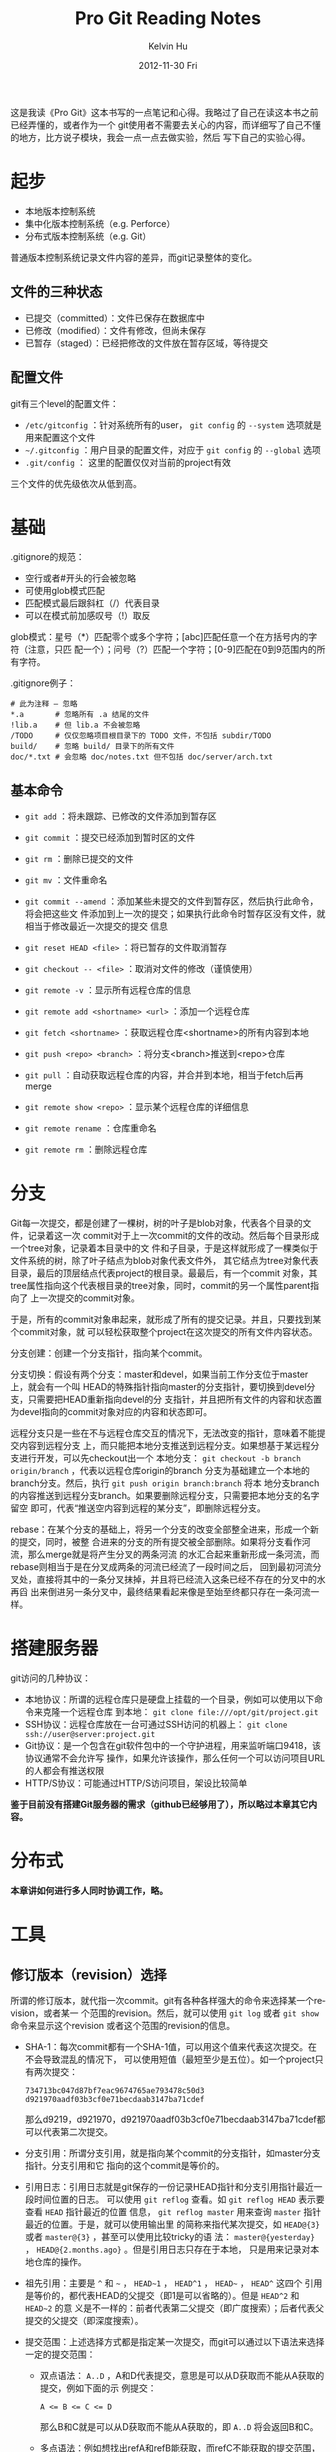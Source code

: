 #+TITLE:       Pro Git Reading Notes
#+AUTHOR:      Kelvin Hu
#+EMAIL:       ini.kelvin@gmail.com
#+DATE:        2012-11-30 Fri
#+KEYWORDS:    vcs, git
#+CATEGORY:    notes
#+TAGS:        :Git:
#+LANGUAGE:    en
#+OPTIONS:     H:3 num:nil toc:nil \n:nil @:t ::t |:t ^:nil -:t f:t *:t <:t
#+DESCRIPTION: reading notes of book Pro Git

这是我读《Pro Git》这本书写的一点笔记和心得。我略过了自己在读这本书之前已经弄懂的，或者作为一个
git使用者不需要去关心的内容，而详细写了自己不懂的地方，比方说子模块，我会一点一点去做实验，然后
写下自己的实验心得。

* 起步

  + 本地版本控制系统
  + 集中化版本控制系统（e.g. Perforce）
  + 分布式版本控制系统（e.g. Git）

  普通版本控制系统记录文件内容的差异，而git记录整体的变化。

** 文件的三种状态

   - 已提交（committed）：文件已保存在数据库中
   - 已修改（modified）：文件有修改，但尚未保存
   - 已暂存（staged）：已经把修改的文件放在暂存区域，等待提交

** 配置文件

   git有三个level的配置文件：

   - =/etc/gitconfig= ：针对系统所有的user， =git config= 的 =--system= 选项就是
     用来配置这个文件
   - =~/.gitconfig= ：用户目录的配置文件，对应于 =git config= 的 =--global= 选项
   - =.git/config= ： 这里的配置仅仅对当前的project有效

   三个文件的优先级依次从低到高。

* 基础

  .gitignore的规范：

  - 空行或者#开头的行会被忽略
  - 可使用glob模式匹配
  - 匹配模式最后跟斜杠（/）代表目录
  - 可以在模式前加感叹号（!）取反

  glob模式：星号（*）匹配零个或多个字符；[abc]匹配任意一个在方括号内的字符（注意，只匹
  配一个）；问号（?）匹配一个字符；[0-9]匹配在0到9范围内的所有字符。

  .gitignore例子：

  : # 此为注释 – 忽略
  : *.a       # 忽略所有 .a 结尾的文件
  : !lib.a    # 但 lib.a 不会被忽略
  : /TODO     # 仅仅忽略项目根目录下的 TODO 文件，不包括 subdir/TODO
  : build/    # 忽略 build/ 目录下的所有文件
  : doc/*.txt # 会忽略 doc/notes.txt 但不包括 doc/server/arch.txt

** 基本命令

   - =git add= ：将未跟踪、已修改的文件添加到暂存区
   - =git commit= ：提交已经添加到暂时区的文件
   - =git rm= ：删除已提交的文件
   - =git mv= ：文件重命名

   - =git commit --amend= ：添加某些未提交的文件到暂存区，然后执行此命令，将会把这些文
     件添加到上一次的提交；如果执行此命令时暂存区没有文件，就相当于修改最近一次提交的提交
     信息
   - =git reset HEAD <file>= ：将已暂存的文件取消暂存
   - =git checkout -- <file>= ：取消对文件的修改（谨慎使用）

   - =git remote -v= ：显示所有远程仓库的信息
   - =git remote add <shortname> <url>= ：添加一个远程仓库
   - =git fetch <shortname>= ：获取远程仓库<shortname>的所有内容到本地
   - =git push <repo> <branch>= ：将分支<branch>推送到<repo>仓库
   - =git pull= ：自动获取远程仓库的内容，并合并到本地，相当于fetch后再merge
   - =git remote show <repo>= ：显示某个远程仓库的详细信息
   - =git remote rename= ：仓库重命名
   - =git remote rm= ：删除远程仓库

* 分支

  Git每一次提交，都是创建了一棵树，树的叶子是blob对象，代表各个目录的文件，记录着这一次
  commit对于上一次commit的文件的改动。然后每个目录形成一个tree对象，记录着本目录中的文
  件和子目录，于是这样就形成了一棵类似于文件系统的树，除了叶子结点为blob对象代表文件外，
  其它结点为tree对象代表目录，最后的顶层结点代表project的根目录。最最后，有一个commit
  对象，其tree属性指向这个代表根目录的tree对象，同时，commit的另一个属性parent指向了
  上一次提交的commit对象。

  于是，所有的commit对象串起来，就形成了所有的提交记录。并且，只要找到某个commit对象，就
  可以轻松获取整个project在这次提交的所有文件内容状态。

  分支创建：创建一个分支指针，指向某个commit。

  分支切换：假设有两个分支：master和devel，如果当前工作分支位于master上，就会有一个叫
  HEAD的特殊指针指向master的分支指针，要切换到devel分支，只需要把HEAD重新指向devel的分
  支指针，并且把所有文件的内容和状态置为devel指向的commit对象对应的内容和状态即可。

  远程分支只是一些在不与远程仓库交互的情况下，无法改变的指针，意味着不能提交内容到远程分支
  上，而只能把本地分支推送到远程分支。如果想基于某远程分支进行开发，可以先checkout出一个
  本地分支： =git checkout -b branch origin/branch= ，代表以远程仓库origin的branch
  分支为基础建立一个本地的branch分支。然后，执行 =git push origin branch:branch= 将本
  地分支branch的内容推送到远程分支branch。如果要删除远程分支，只需要把本地分支的名字留空
  即可，代表“推送空内容到远程的某分支”，即删除远程分支。

  rebase：在某个分支的基础上，将另一个分支的改变全部整全进来，形成一个新的提交，同时，被整
  合进来的分支的所有提交被全部删除。如果将分支看作河流，那么merge就是将产生分叉的两条河流
  的水汇合起来重新形成一条河流，而rebase则相当于是在分叉成两条的河流已经流了一段时间之后，
  回到最初河流分叉处，直接将其中的一条分叉抹掉，并且将已经流入这条已经不存在的分叉中的水再舀
  出来倒进另一条分叉中，最终结果看起来像是至始至终都只存在一条河流一样。

* 搭建服务器

  git访问的几种协议：

  - 本地协议：所谓的远程仓库只是硬盘上挂载的一个目录，例如可以使用以下命令来克隆一个远程仓库
    到本地： =git clone file:///opt/git/project.git=
  - SSH协议：远程仓库放在一台可通过SSH访问的机器上： =git clone ssh://user@server:project.git=
  - Git协议：是一个包含在git软件包中的一个守护进程，用来监听端口9418，该协议通常不会允许写
    操作，如果允许该操作，那么任何一个可以访问项目URL的人都会有推送权限
  - HTTP/S协议：可能通过HTTP/S访问项目，架设比较简单

  *鉴于目前没有搭建Git服务器的需求（github已经够用了），所以略过本章其它内容。*

* 分布式

  *本章讲如何进行多人同时协调工作，略。*

* 工具

** 修订版本（revision）选择

   所谓的修订版本，就代指一次commit。git有各种各样强大的命令来选择某一个revision，或者某一
   个范围的revision。然后，就可以使用 =git log= 或者 =git show= 命令来显示这个revision
   或者这个范围的revision的信息。

   - SHA-1：每次commit都有一个SHA-1值，可以用这个值来代表这次提交。在不会导致混乱的情况下，
     可以使用短值（最短至少是五位）。如一个project只有两次提交：
     : 734713bc047d87bf7eac9674765ae793478c50d3
     : d921970aadf03b3cf0e71becdaab3147ba71cdef
     那么d9219，d921970，d921970aadf03b3cf0e71becdaab3147ba71cdef都可以代表第二次提交。

   - 分支引用：所谓分支引用，就是指向某个commit的分支指针，如master分支指针。分支引用和它
     指向的这个commit是等价的。

   - 引用日志：引用日志就是git保存的一份记录HEAD指针和分支引用指针最近一段时间位置的日志。
     可以使用 =git reflog= 查看。如 =git reflog HEAD= 表示要查看 =HEAD= 指针最近的位置
     信息， =git reflog master= 用来查询 =master= 指针最近的位置。于是，就可以使用输出里
     的简称来指代某次提交，如 =HEAD@{3}= 或者 =master@{3}= ，甚至可以使用比较tricky的语
     法： =master@{yesterday}= ， =HEAD@{2.months.ago}= 。但是引用日志只存在于本地，
     只是用来记录对本地仓库的操作。

   - 祖先引用：主要是 =^= 和 =~= ， =HEAD~1= ， =HEAD^1= ， =HEAD~= ， =HEAD^= 这四个
     引用是等价的，都代表HEAD的父提交（即1是可以省略的）。但是 =HEAD^2= 和 =HEAD~2= 的意
     义是不一样的：前者代表第二父提交（即广度搜索）；后者代表父提交的父提交（即深度搜索）。

   - 提交范围：上述选择方式都是指定某一次提交，而git可以通过以下语法来选择一定的提交范围：
     + 双点语法： =A..D= ，A和D代表提交，意思是可以从D获取而不能从A获取的提交，例如下面的示
       例提交：
       : A <= B <= C <= D
       那么B和C就是可以从D获取而不能从A获取的，即 =A..D= 将会返回B和C。
     + 多点语法：例如想找出refA和refB能获取，而refC不能获取的提交范围，可以使用以下命令：
       : git log refA refB ^refC
       : git log refA refB --not refC
       这两条命令是等价的。
     + 三点语法： =A...D= ，代表可以从A或者D获取，但是不能同时从两者获取的提交。还可以加一
       个 =--left-right= 参数来标明输出的提交是属于哪一个分支：
       : git log --left-right master...devel

** 交互式暂存

   命令 =git add -i= 可以进行交互式暂存，包括以下操作：
   : 1. status    2. update    3. revert    4. add untracked
   : 5. patch     6. diff      7. quit      8. help
   其中2用来添加更新到暂存，3用来撤回已暂存的文件，4用来添加新加的文件到暂存，6用来显示已暂
   存文件的差异。

   命令5是比较有用的，比方说某个文件新加了三行，但是只想把前两行添加到暂存，新加的第三行打算
   下一次再添加到暂存提交，那么就可以用patch命令来实现该操作。当然，如果不用交互模式，也可以
   使用命令 =git add -p= 或者 =git add --patch= 实现。

** 储藏（Stashing）

   所谓的储藏，就是在工作了一段时间——修改或者添加了一些文件，并且已经暂存了部分文件之后，
   需要切换到其它分支，但是又不想提交这些还没完成的工作，那么就可以把这些工作先储藏起来，切换
   到其它分支工作，然后在需要的时候把储藏的工作再拿出来。

   - 命令 =git stash= 可以储藏当前的工作到储藏栈，然后工作目录会被恢复成最后一次提交时的样子。

   - 命令 =git stash list= 可以查看当前储藏栈上的所有储藏。

   - 命令 =git stash apply stash@{0}= 用来应用储藏 =stash@{0}= ，如果不加储藏的简称，那
     么就默认应用栈最顶端的储藏，即 =stash@{0}= 。

   - 命令 =git stash apply [stash name] --index= 可以在应用储藏的同时，将储藏中已经暂存
     的文件也暂存起来，也就是说，不加 =--index= 参数的时候，储藏中已暂存的文件是不会进入暂存
     的，但 =--index= 参数会在应用储藏的同时，暂存储藏中已暂存的文件。

   - =apply= 命令只是应用储藏，储藏内容还是在栈上，命令 =git stash drop= 可以删除储藏，或者
     运行 =git stash pop= 来在应用储藏的同时，从栈上删除储藏。

   - 在应用了储藏后，又进行了一些别的工作，这时又想取消刚刚已应用的储藏，可以使用下面的命令：
     : git stash show -p stash@{0} | git apply -R
     管道前的命令用来将储藏 =stash@{0}= 以git的patch形式显示在标准输出上；管道后的命令是用来
     反应用某个patch，整个命令的意思就是：取得某个储藏的patch形式，并且反应用之，即取消储藏。

   - 从储藏中创建分支：如果储藏了一个储藏，然后又进行了一些其它工作，这时应用这个储藏可能会有
     冲突，于是，就可以使用 =git stash branch <branch name>= 从储藏时所处的提交来创建一个
     新的分支，应用储藏和后面的工作，如果应用没有问题，就删除储藏。

** 修改提交历史

   *注意，这部分涉及的命令基本都是rebase操作，也就是“破坏性”的，如果操作的提交已经push到服
   务器，建议不要执行这些操作。*

   在前面的笔记中有涉及到修改最后一次提交的提交说明的内容，即执行以下命令：

   : git commit --amend -m "new commit message"

   但是想修改多个提交的提交说明，甚至是提交本身的内容的时候，就需要更加有用的命令：

   : git rebase -i HEAD~3

   这个命令会进行交互式的rebase操作，涉及最近3次的提交。执行这个命令后，会打开一个编辑器，编
   辑器中大致会是以下内容：

   : pick 930d211 this is a rebased commit: add my name
   : pick fa337d2 this is a rebased commit: add another anonymous person
   : pick c110578 remove extra 'dot'
   :
   : # Rebase 6bbf412..c110578 onto 6bbf412
   : #
   : # Commands:
   : #  p, pick = use commit
   : #  r, reword = use commit, but edit the commit message
   : #  e, edit = use commit, but stop for amending
   : #  s, squash = use commit, but meld into previous commit
   : #  f, fixup = like "squash", but discard this commit's log message
   : #  x, exec = run command (the rest of the line) using shell
   : #
   : # These lines can be re-ordered; they are executed from top to bottom.
   : #
   : # If you remove a line here THAT COMMIT WILL BE LOST.
   : # However, if you remove everything, the rebase will be aborted.
   : #
   : # Note that empty commits are commented out

   可以看到，前面三行是最近三个提交，但顺序和 =git log= 的输出是相反的。如果要对某个提交做
   动作，只需要更改它那行的第一个单词为想要做的操作即可。后面的注释中对于可以做的操作有比较
   详细的说明：
   - pick：对这个提交不做什么事
   - reword：对这个提交本身不做什么事，但是修改它的提交说明
   - edit：编辑这个提交，可能涉及提交本身的内容
   - squash：“压制”这个提交，即将这个提交和前一个提交合并为一个，之后会打开一个编辑器来编
     辑合并之后的提交信息
   - fixup：同样是“压制”，不过这个提交的提交信息被忽略
   - exec：这个命令我自己没有试，不知道有什么效果，不过从说明来看，应该是会在shell中执行这
     个单词之后的内容

   *需要注意的是，如果某行被删除了，那这个提交就会彻底没有了，所以不要随便乱删。*

   那么，可以进行的操作有（主要的操作，其它的我没有试）：

   1. 更改提交顺序：
      : pick c110578 remove extra 'dot'
      : pick 930d211 this is a rebased commit: add my name
      : pick fa337d2 this is a rebased commit: add another anonymous person

   2. 改变某两次提交的提交说明：
      : reword 930d211 this is a rebased commit: add my name
      : reword fa337d2 this is a rebased commit: add another anonymous person
      : pick c110578 remove extra 'dot'

   3. 把两次提交合并成一次：
      : pick 930d211 this is a rebased commit: add my name
      : squash fa337d2 this is a rebased commit: add another anonymous person
      : pick c110578 remove extra 'dot'

   4. 编辑某次提交（或者多次提交也可以）：
      : pick 930d211 this is a rebased commit: add my name
      : pick fa337d2 this is a rebased commit: add another anonymous person
      : edit c110578 remove extra 'dot'

   然后，保存内容，退出编辑器，git会根据你的要求进行接下来的操作，对于前三种操作，后续的操作
   都比较简单，这里说一下第四种操作——编辑提交。

   编辑提交的内容就多了，比方说重新修改某些文件，加入新文件等等。这里以把上面例子中的那一次提
   交 =c110578= 给拆分成两次为例：

   : # 注意，这里的HEAD不再是当前分支的最顶端的commit，而是指向你正执行edit操作的commit
   : git reset HEAD^                                 # 把HEAD指针给reset到上次提交
   : git add AUTHOR                                  # 添加AUTHOR文件到暂存区
   : git commit -m "remove extra 'dot' from AUTHOR"  # 提交AUTHOR文件
   : git add README                                  # 再添加README文件到暂存区
   : git commit -m "remove extra 'dot' from README"  # 提交README文件

   好了，原来的一次提交 =c110578= 已经变成两次提交了，但是，因为edit操作必须要停下来等待用
   户完成对提交的编辑，并且git也无法知道什么时候编辑会完成，所以，在编辑完了之后，一定不要忘
   了执行 =git rebase --continue= 来告诉git继续进行整个交互式的rebase操作。

*** 核弹级选项：filter-branch

    pro git直接把filter-branch命令为“核弹级选项”，应该是跟这个命令强大的力量有关，它能按
    照某些规则，一次操作大量的commit，如果使用得好，会产生很好的效果；如果使用不好，就会真的
    是“核弹”，会产生毁灭性的效果。这个命令的使用方法比较多，具体可以参考[[http://www.kernel.org/pub/software/scm/git/docs/git-filter-branch.html][git man page]]，而
    且平时用到的可能性比较小，所以我也不打算一个一个选项地试了，但大概可以有以下用处：

    - 从所有提交中删除某个文件：比方说叫password.txt文件：
      : git filter-branch --tree-filter 'rm -f password.txt' HEAD

    - 全局更新电子邮件地址：
      : git filter-branch --commit-filter '
      :     if [ "$GIT_AUTHOR_EMAIL" = "old_email@domain.com" ]; then
      :         GIT_AUTHOR_EMAIL="ini.kelvin at gmail"
      :     fi
      :     git commit-tree "$@"
      : ' HEAD

** 调试

   主要是两个命令：

   1. =git blame <file name>= ：查看文件的每一行，是在哪次提交修改的。还可加上 =-L= 参
      数来指定具体的行数，如 =git blame -L 50,60 README= 。

   2. =git bisect= ：用来对提交历史进行二分查找，以最终确定引入问题或者bug的那个提交。比
      如在1.0版本时某个bug还是没有的，但在当前commit出现了，就可以执行以下命令：
      : git bisect start
      : git bisect bad HEAD
      : git bisect good v1.0
      上述命令相当于开始二分搜索，并设定上限和下限，然后git会输出下面的信息：
      : Bisecting: 650 revisions left to test after this (roughly 9 steps)
      : [8da35c00dd750fc9a9d64847ccde1fedc6818593] Merge commit '4a472d5fc317186adc8300355dcf6ce5bdd73762'
      然后需要检查project当前状态是否有bug，然后执行下面命令：
      : git bisect good/bad # 无bug时执行good，有bug时执行bad
      上面的命令是在告诉git，当前的这个commit是“好”的还是“坏”的，然后git会决定继续搜索
      的范围。如此递归，就能最终确定引入bug的那个commit。

      *由于执行二分搜索时HEAD指针的位置发生了变化，所以在二分搜索结束后，需要手动地执行命令
      git bisect reset将HEAD指针重置回执行二分搜索前的位置。*

      如果有一个脚本是用来检测这个bug的，并且会在正常时返回0，错误返回非0的话，就可以用这个
      脚本来自动地执行搜索：
      : git bisect start HEAD v1.0
      : git bisect run detect-bug.sh

** 子模块

   所谓子模块，就是把某个git的project，作为当前项目一个子模块，即形成了树关系。

   *添加一个子模块：*

   : git submodule add /path/to/module.git [submodule path]

   执行完这个操作之后，project根目录中会多出存放这个子模块的目录，同时还会有多出一个
   .gitmodules文件（如果这是第一次添加子模块的话），同时， =.git/config= 中会多出一个保存
   这个子模块信息的section，而 =.git/modules= 目录中会多出保存这个子模块的仓库。

   接着，如果执行 =git status= ，会看到有新的change已经暂存，需要commit。执行commit操作
   即可。需要注意的是，子模块虽然是一个目录，但在提交时git并不是像对待其它目录那样对待子模块，
   git会以一个特殊的模式160000记录子模块，如果运行 =git diff HEAD^..= ，会发现其中有类似
   下面这样的几行记录：
   : +++ b/lib
   : @@ -0,0 +1 @@
   : +Subproject commit c8db25ca81ba7e840a06b7a03d08e00c72d59897
   实际这个所谓的"patch"就记录了子模块的添加（可以看到，其实只记录了子模块最新提交的SHA-1
   值）。于是，一个子模块就算添加进来了。

   *克隆一个带子模块的仓库：*

   : git clone /repo/with/submodule.git [repo path]

   但是，拷贝下来的仓库中的子模块是没有的，需要做额外的操作：

   : git submodule init

   上述操作将子模块写入 =.git/config= 文件（在这之前子模块在这个关键文件中是没有信息的）。
   但这时子模块还是没有内容的，需要执行以下命令：

   : git submodule update

   这一步才是真正将子模块给down下来。但需要注意的是，此时在子模块目录中执行 =git status= 会
   显示 =Not on any branch= ，即不在任何分支上，如果在project根目录中执行（记得替换路径）：
   : cat .git/modules/<submodule name>/HEAD
   会看到如下输出：
   : c8db25ca81ba7e840a06b7a03d08e00c72d59897
   这个SHA-1值就是上面提交时记录的子模块的最新提交的SHA-1值，这说明，子模块的update操作只是
   按照project的commit记录down下来了子模块对应这个SHA-1值的commit，并没有帮我们处理HEAD指
   针，所以会显示不在任何分支上，但实际这个commit和master分支指向的commit是一样的：
   : cat .git/modules/<submodule name>/refs/heads/master
   会输出一模一样的SHA-1值（当然，这取决于你子模块最后提交所处的分支，如果不是master分支而
   是其它分支，如source，那么就是和source指针的值是一样的）。这时，如果需要对子模块做一些更
   新，一定记得先checkout某个分支。如果没有checkout而是直接更新并commit，那么HEAD指针会成
   为唯一一个指向这个新的commit的指针，如果然后再checkout某个分支，那么由于HEAD指针被改变
   指向了这个checkout的分支，于是之前的那个commit就没有任何的指针指向它了——也就是说，它丢
   失了。

   *合并更新:*

   假设有两个developer A和B，B更新了子模块，并push到公共仓库，然后，A执行了merge操作，在运
   行 =git status= 时会发现，有东西需要提交。这是因为，A执行merge之后，project的提交内容
   被更新，这代表提交中保存的子模块的SHA-1值会被更新，但子模块本身不会自动更新，所以还是旧值，
   于是查询status就会发现当前子模块的SHA-1值和merge进来的提交中的SHA-1值不符合，于是，git
   就判断工作目录中的子模块有更新需要提交。这时如果执行commit的话，得到的效果会恰恰相反：因
   为子模块的SHA-1值是旧值，所以这个旧值（其实也就是旧的commit）会覆盖从公共仓库中merge进来
   的比较新的commit。这时，正确的操作是执行 =git submodule update= ，在update子模块之后，
   再查询status会发现一切正常，因为子模块的SHA-1值和最新提交中保存的子模块的SHA-1值match了。

   但问题又来了：虽然子模块是更新了，但是子模块的master指针却依旧指向旧值（前面说过，update
   操作只是按SHA-1值来更新，并不理会分支），所以，这个时候如果checkout master，HEAD指向的
   内容就又丢失了。。于是，只能执行以下操作：
   : git branch new-update
   : git checkout master
   : git merge new-update
   : git branch -d new-update
   先建一个新分支以防checkout操作导致HEAD指针移动而造成commit丢失，然后checkout master再
   merge这个新建的分支，再删除这个多余的分支。于是。。终于让master更新到最新了。。

   还有问题：如果两个project A和B都依赖某个模块lib，那么B更新了lib并push到公共仓库，A怎么
   办呢？其实这时候，A在项目根目录如何fetch或者pull都是没办法感知lib这个子模块的更新的，原
   因很明显：A执行fetch或者pull操作只是获得A的最新的commit，并不是lib的最新的commit，而
   A的commit中显然是不会包含B的commit中所包含的子模块的更新信息的，所以，无论如何fetch或者
   pull，都是无用功，这时候，只能到子模块目录中，checkout到master（记得要保证master指针是
   指向最新的commit，不然HEAD所指向的commit会丢失），然后执行pull操作，更新子模块，这样A自
   然也是更新了，所以还需要到A的根目录执行commit操作。

   最后一个问题：如果，A和B都在develop某project，然后B更新了子模块，但并没有将子模块push到
   公共仓库；但是B将这个project的更新push到公共仓库了。然后A从这个project的公共仓库pull了
   最新的更新，这个更新会告诉他，子模块有更新。于是，A执行 =git submodule update= ，这时候
   会发生什么呢？这个就好玩了，因为B没有push子模块，所以子模块的公共仓库自然是没有这个更新的，
   所以，git会报一个fatal的error，报怨找不到这个commit，大概内容如下：
   : fatal: reference is not a tree: e98cd5b2c9ec262255856fad4dde124e74f1ee08
   : Unable to checkout 'e98cd5b2c9ec262255856fad4dde124e74f1ee08' in submodule path 'lib'
   所以，如果要搞破坏，就push更新到project的公共仓库，不push子模块的更新，等着别人来搞你吧。。

   还有最后一个问题。。如何删除一个子模块？ =git submodule rm= ？不，git没有提供这样的命令，
   真的不知道Linus怎么想的，没有这个命令，真的好蛋疼啊。。于是，需要执行以下操作（以子模块名
   字叫lib为例）：
   : git rm --cached lib
   : rm -rf lib
   : git config -f .gitmodules --remove-section submodule.lib
   : git config -f .git/config --remove-section submodule.lib
   : rm -rf .git/modules/lib
   : git add .gitmodules
   : git commit -m "delete submodule 'lib'"

   关于git子模块的两个不错的参考(不过两篇都有点老，其中有些内容和最新版git的表现不太一样)：
   1. [[https://git.wiki.kernel.org/index.php/GitSubmoduleTutorial]]
   2. [[http://www.kafeitu.me/git/2012/03/27/git-submodule.html]]

* 自定义

** 配置

   git的配置存在于三个地方，/etc/gitconfig，~/.gitconfig，.git/config，优先级依次变高。

   一些比较常用的配置项：

   : # configure name and email
   : git config --global user.name "Anonymous"
   : git config --global user.email "anonymous@domain.com"
   : 
   : # configure editor and colorized output
   : git config --global core.editor emacs/vim/nano
   : git config --global color.ui true/always/false
   :
   : # configure whitespace processing and line ending formatting
   : git config --global core.autocrlf true/input/false
   : git config --global core.whitespace ...

   git关于diff和merge的操作有四个命令：

   : git diff ...
   : git difftool ...
   : git merge ...
   : git mergetool ...  

   因此，关于diff和merge的配置，要稍复杂一点：
   - merge.tool：此配置对应于 =git mergetool=
   - diff.external：此配置对应于 =git diff=
   - diff.tool：此配置对应于 =git difftool= ，另外，这个配置会覆盖merge.tool

   另外，git内置了对一些常见的merge/diff tool的支持，所以在配置这些工具时，只需要指明名字即
   可（如meld）：
   : git config --global diff.tool meld
   运行 =git difftool= ，就会使用meld来进行diff了。需要注意的是，此时运行 =git diff= 仍然
   会在stdout输出类似patch的diff信息，因为我们并没设置diff.external。

   对于git没有内置支持的diff/merge tool，需要自己写脚本来包装处理git传过来的参数，git会传送
   7个参数给diff tool：
   : path old-file old-hex old-mode new-file new-hex new-mode
   通常需要diff第2个和第5个参数，所以，需要自己写一个wrapper：
   : #!/bin/sh
   : [ $# -eq 7 ] && /path/to/your/diff/tool "$2" "$5"
   给这个脚本加上可执行属性，然后，再执行以下设置：
   : git config --global diff.tool diff_wrapper
   : git config --global diff.diff_wrapper.cmd \
   : 'diff_wrapper "$BASE" "$LOCAL" "$REMOTE" "$MERGED"'
   注意，第二个设置是必须的，因为git要求对于没有内置支持的diff tool设置这个属性。

** 属性

   git的属性配置在文件 =.gitattrubites= 中，个人感觉git属性的用处主要是下面几个：

   1. 特定文件的比较工具设定： =.gitconfig= 中可以设定文件的比较工具，但没办法针对特定文件设
      定特定的工具，这可以用属性来完成，执行以下命令：
      : echo '*.png diff=exif' >> .gitattributes
      : git config diff.exif.textconv exiftool
      于是在执行 =git diff= 比较png图片的时候，就会使用 =exiftool= 来比较。

   2. 文件内容扩展和过滤：需要定义一个filter，filter会有两个操作，在commit的时候执行clean，
      在checkout的时候执行smudge。clean和smudge可以是自定义脚本，输入和输出分别是stdin和
      stdout。如果需要在文件commit的时候添加一些特定注释，如文件开头的Lincese信息，然后在
      checkout的时候去掉这些烦人的注释，这样的操作就可以使用这个功能实现。但由于这个功能已经
      是太过自定义化了，所以个人不太建议使用。

** 钩子（hook）

   钩子保存在 =.git/hooks= 目录中。可以是一些shell或者python脚本。用来在git的工作流程中做
   一些事情。

   *估计用到的可能性不大，略之。*

* 其它VCS

  *基本是不会用到的，略之。*

* 内部原理

  在执行 =git init= 之后，会在.git目录中生成以下目录和文件：

  : branches      # 貌似现在这个目录已经obsolete
  : description   # 貌似木有什么用
  : hooks         # 保存钩子脚本，不过初始化的都带有sample后缀，所以默认是没有启用的
  : objects       # 用来保存将来生成的一些对象，blob/tree/commit等等
  : config        # 用来保存关于git的一些配置的文件
  : HEAD          # HEAD指针
  : info          # 这个目录不太清楚干嘛的，不过和.gitignore貌似有点关系
  : refs          # 存放一些引用指针，像分支引用，tag引用等，还包括远程仓库分支引用

  在执行初次提交后，还会生成以下文件及目录（不重要的目录及文件已经略去）：

  : logs          # 存储对仓库操作的引用日志
  : index         # 暂存区文件

** 对象

   git对象是存储在 =.git/objects/= 中的，在初次提交后执行 =find .git/objects -type f= 命
   令，可以会有下面类似的输入（我用来测试的内容是提交了一个只写有一句"version 2"的test.txt文
   件）：

   : .git/objects/2f/39845a4a2c3ad86adebb00b1ddabd959c131c4
   : .git/objects/1f/7a7a472abf3dd9643fd615f6da379c4acb3e3a
   : .git/objects/57/0db6f309fb733c6b043da219a33204f5a393a6

   如果再执行 =git cat-file -t <sha-1>= ，会发现，这三个对象，一个是blob，一个是tree，还有
   一个是commit，使用命令 =git cat-file -p <sha-1>= 来查看输出，内容如下：

   : > git cat-file -p 1f7a
   :   version 2
   : > git cat-file -p 2f39
   :   100644 blob 1f7a7a472abf3dd9643fd615f6da379c4acb3e3a    test.txt
   : > git cat-file -p 570d
   :   tree 2f39845a4a2c3ad86adebb00b1ddabd959c131c4
   :   author Kelvin Hu <ini.kelvin@gmail.com> 1355040112 +0800
   :   committer Kelvin Hu <ini.kelvin@gmail.com> 1355040112 +0800
   :
   :   initial commit
   : >

   可以看到，第一个blob输出的是文件内容，第二个tree输出的是指向的blob的sha-1，以及它的文件名
   等，第三个commit对象输出的是指的tree的sha-1，以及提交作者，邮件，提交消息等。

   可以使用 =git write-tree= ， =git commit-tree= 等底命令直接创建tree和commit对象，而实
   际上 =git add= ， =git commit= 等上层命令就是在调用这些底层命令进行工作：保存修改了的文件
   的blob，更新暂存区index文件，创建tree对象指向blob，再创建commit对象指向tree，再更新相关的
   分支引用，以及HEAD指针。

** 对象存储

   先解出一个对象看看里面的内容，以上面的blob——test.txt文件为例，用以下python脚本去解：

   : >>> import zlib
   : >>> import hashlib
   : >>> f = open('.git/objects/1f/7a7a472abf3dd9643fd615f6da379c4acb3e3a')
   : >>> t = f.read()
   : 'x\x01K\xca\xc9OR04`(K-*\xce\xcc\xcfS0\xe2\x02\x007R\x05\x83'
   : >>> f.close()
   : >>> zlib.decompress(t)
   : 'blob 10\x00version 2\n'
   : >>> sha = hashlib.sha1()
   : >>> sha.update(zlib.decompress(t))
   : >>> sha.hexdigest()
   : '1f7a7a472abf3dd9643fd615f6da379c4acb3e3a'
   : >>>

   上述脚本很简单：打开那个blob对象，读取内容，再用zlib解之，并计算解出内容的sha-1值。通过解析
   过程以及最后解出的结果可以看到git对象的生成过程：
   1. 先构造一个文件头：对象类型 + 空格 + 内容长度 + 空字节
   2. 和文件内容拼接起来
   3. 计算其sha-1值，作为这个对象的sha-1
   4. 用zlib压缩之
   5. 将压缩后的内容写入文件，文件保存的位置是：.git/objects/<sha-1头两位>/<sha-1剩下的值>

** 分支引用、标签

   分支引用就是指向某一个commit的指针，存储在目录 =.git/refs/heads= 中，而标签也是指向commit
   的指针，只不过标签是不变的，永远指向某个commit，标签存储在 =.git/refs/tags= 目录中。

   分支引用和标签的内容相似，比如master分支：
   : > cat .git/refs/heads/master
   :   570db6f309fb733c6b043da219a33204f5a393a6

   HEAD指针是一个特殊的指针，它指向一个分支引用：
   : > cat .git/HEAD
   :   ref: refs/heads/master

   远程分支引用保存位置是： =.git/refs/remotes/<repo name>/<branch name>= 。其内容和本地
   分支引用是一样的，只不过它们不能被checkout。

   *虽然可以手工修改这些引用指针，但不是建议这么做，因为手工修改不会产生引用日志。*

** 仓库压缩

   假设有一个大文件，大概20KB，在添加了一行之后，再进行commit，git仍然保存了整个修改过的文件，
   而不是这个文件和前一个文件diff之后的那一行的内容。所以，在上一个commit，这个blob对象可能大
   概占用12KB空间，而这次添加了一行之后，它依然会生成一个占用12KB空间的blob对象，虽然其实只是
   添加了一行内容。

   可以运行 =git gc= 来让git打包存储这些个对象。运行这一条命令后，git会将 =.git/objects= 中
   的对象进行打包，存储在 =.git/objects/pack/= 目录中，同时删除 =.git/objects= 中已被打包
   保存的对象以节省空间。在打包过程中，git会比较文件不同提交之间的差异，所以，上述情况的第二次
   commit就会只保存差异，而不是整个文件内容了。

** refspec

   所谓refspec，就是远程仓库分支到本地分支的映射，保存在 =.git/config= 的 =[remote]= 区。包
   括fetch和push，可能看起来像这样：
   : [remote "origin"]
   :     url = git@github.com:kelvinh/org-page.git
   :     fetch = +refs/heads/*:refs/remotes/origin/*
   :     push = refs/heads/master:refs/heads/rd/master
   其中+代表在不能fast-forward的情况下，强制更新。+后的格式是<src>:<dst>。
   - 对于fetch，<src>代表远程仓库的分支，<dst>代表映射的本地分支。
   - 对于push，<src>代表本地分支，<dst>代表要推送的远程仓库的分支。

** 传输协议

   *这应该是Linus才需要关心的内容，作为一个使用者，就不关心这种太过底层的东西了，略之。*
